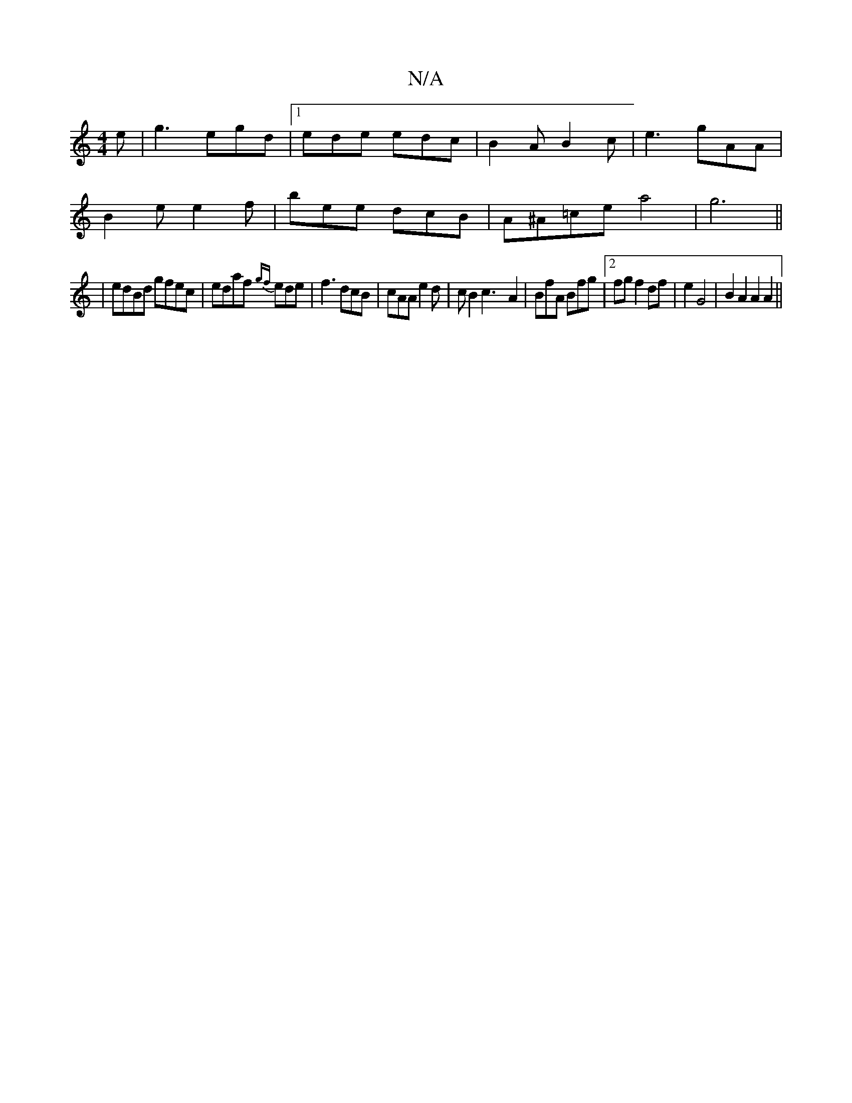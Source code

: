 X:1
T:N/A
M:4/4
R:N/A
K:Cmajor
e|g3 egd|1 ede edc|B2A B2c|e3 gAA|
B2e e2f|bee dcB|A^A=cea4|g6||
| edBd gfec|edaf {gf}ede|f3 dcB|cAA e2d|cB2 c3-A2|BfA Bfg|2fgf2df|e2G4 |B2A2 A2A2||

|: A2 G2 F2 | F4A3G|
~B2 def ~e3 | A2 B c2 f | e2 